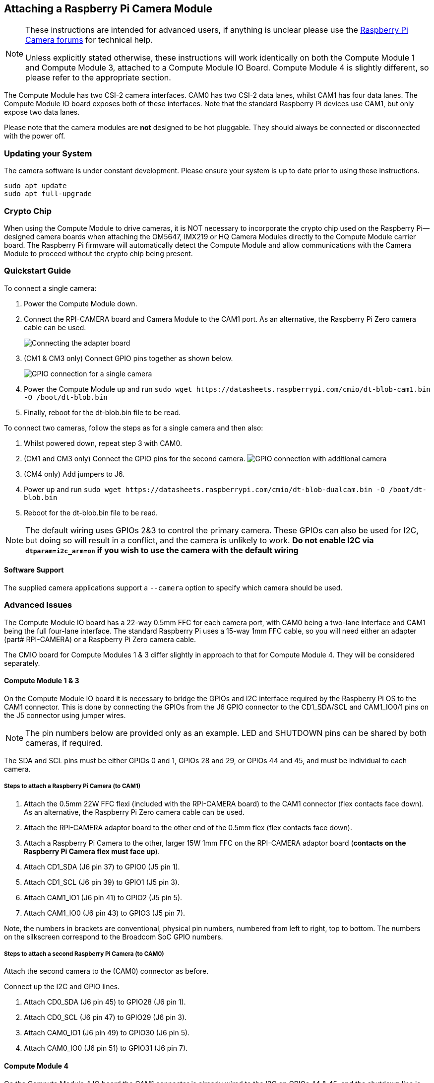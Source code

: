 == Attaching a Raspberry Pi Camera Module

[NOTE]
====
These instructions are intended for advanced users, if anything is unclear please use the https://forums.raspberrypi.com/viewforum.php?f=43[Raspberry Pi Camera forums] for technical help.

Unless explicitly stated otherwise, these instructions will work identically on both the Compute Module 1 and Compute Module 3, attached to a Compute Module IO Board. Compute Module 4 is slightly different, so please refer to the appropriate section.
====

The Compute Module has two CSI-2 camera interfaces. CAM0 has two CSI-2 data lanes, whilst CAM1 has four data lanes. The Compute Module IO board exposes both of these interfaces. Note that the standard Raspberry Pi devices use CAM1, but only expose two data lanes.

Please note that the camera modules are *not* designed to be hot pluggable. They should always be connected or disconnected with the power off.

=== Updating your System

The camera software is under constant development. Please ensure your system is up to date prior to using these instructions.

----
sudo apt update
sudo apt full-upgrade
----

=== Crypto Chip

When using the Compute Module to drive cameras, it is NOT necessary to incorporate the crypto chip used on the Raspberry Pi--designed camera boards when attaching the OM5647, IMX219 or HQ Camera Modules directly to the Compute Module carrier board. The Raspberry Pi firmware will automatically detect the Compute Module and allow communications with the Camera Module to proceed without the crypto chip being present.

=== Quickstart Guide

To connect a single camera:

. Power the Compute Module down.
. Connect the RPI-CAMERA board and Camera Module to the CAM1 port. As an alternative, the Raspberry Pi Zero camera cable can be used.
+
image::images/CMIO-Cam-Adapter.jpg[Connecting the adapter board]

. (CM1 & CM3 only) Connect GPIO pins together as shown below.
+
image::images/CMIO-Cam-GPIO.jpg[GPIO connection for a single camera]

. Power the Compute Module up and run `+sudo wget https://datasheets.raspberrypi.com/cmio/dt-blob-cam1.bin -O /boot/dt-blob.bin+`
. Finally, reboot for the dt-blob.bin file to be read.

To connect two cameras, follow the steps as for a single camera and then also:

. Whilst powered down, repeat step 3 with CAM0.
. (CM1 and CM3 only) Connect the GPIO pins for the second camera.
 image:images/CMIO-Cam-GPIO2.jpg[GPIO connection with additional camera]
. (CM4 only) Add jumpers to J6.
. Power up and run `+sudo wget https://datasheets.raspberrypi.com/cmio/dt-blob-dualcam.bin -O /boot/dt-blob.bin+`
. Reboot for the dt-blob.bin file to be read.

NOTE: The default wiring uses GPIOs 2&3 to control the primary camera. These GPIOs can also be used for I2C, but doing so will result in a conflict, and the camera is unlikely to work.
*Do not enable I2C via `dtparam=i2c_arm=on` if you wish to use the camera with the default wiring*

==== Software Support

The supplied camera applications support a `--camera` option to specify which camera should be used.

=== Advanced Issues

The Compute Module IO board has a 22-way 0.5mm FFC for each camera port, with CAM0 being a two-lane interface and CAM1 being the full four-lane interface. The standard Raspberry Pi uses a 15-way 1mm FFC cable, so you will need either an adapter (part# RPI-CAMERA) or a Raspberry Pi Zero camera cable.

The CMIO board for Compute Modules 1 & 3 differ slightly in approach to that for Compute Module 4. They will be considered separately.

==== Compute Module 1 & 3

On the Compute Module IO board it is necessary to bridge the GPIOs and I2C interface required by the Raspberry Pi OS to the CAM1 connector. This is done by connecting the GPIOs from the J6 GPIO connector to the CD1_SDA/SCL and CAM1_IO0/1 pins on the J5 connector using jumper wires.

NOTE: The pin numbers below are provided only as an example. LED and SHUTDOWN pins can be shared by both cameras, if required.

The SDA and SCL pins must be either GPIOs 0 and 1, GPIOs 28 and 29, or GPIOs 44 and 45, and must be individual to each camera.

===== Steps to attach a Raspberry Pi Camera (to CAM1)

. Attach the 0.5mm 22W FFC flexi (included with the RPI-CAMERA board) to the CAM1 connector (flex contacts face down). As an alternative, the Raspberry Pi Zero camera cable can be used.
. Attach the RPI-CAMERA adaptor board to the other end of the 0.5mm flex (flex contacts face down).
. Attach a Raspberry Pi Camera to the other, larger 15W 1mm FFC on the RPI-CAMERA adaptor board (*contacts on the Raspberry Pi Camera flex must face up*).
. Attach CD1_SDA (J6 pin 37) to GPIO0 (J5 pin 1).
. Attach CD1_SCL (J6 pin 39) to GPIO1 (J5 pin 3).
. Attach CAM1_IO1 (J6 pin 41) to GPIO2 (J5 pin 5).
. Attach CAM1_IO0 (J6 pin 43) to GPIO3 (J5 pin 7).

Note, the numbers in brackets are conventional, physical pin numbers, numbered from left to right, top to bottom. The numbers on the silkscreen correspond to the Broadcom SoC GPIO numbers.

===== Steps to attach a second Raspberry Pi Camera (to CAM0)

Attach the second camera to the (CAM0) connector as before.

Connect up the I2C and GPIO lines.

. Attach CD0_SDA (J6 pin 45) to GPIO28 (J6 pin 1).
. Attach CD0_SCL (J6 pin 47) to GPIO29 (J6 pin 3).
. Attach CAM0_IO1 (J6 pin 49) to GPIO30 (J6 pin 5).
. Attach CAM0_IO0 (J6 pin 51) to GPIO31 (J6 pin 7).

==== Compute Module 4

On the Compute Module 4 IO board the CAM1 connector is already wired to the I2C on GPIOs 44 & 45, and the shutdown line is connected to GPIO 5 on the GPIO expander. There is no LED signal wired through. No hardware changes are required to use CAM1 other than connecting the 22pin FFC to the CAM1 connector (flex contacts face down).

To connect a second Raspberry Pi camera (to CAM0), two jumpers must be added to J6 in a vertical orientation. The CAM0 connector shares the shutdown line with CAM1.

==== Configuring default pin states (all CM variants)

The GPIOs that we are using for the camera default to input mode on the Compute Module. To xref:configuration.adoc#changing-the-default-pin-configuration[override these default settings] and also tell the system that these are the pins to be used by the camera, we need to create a `dt-blob.bin` that is loaded by the firmware when the system boots up. This file is built from a source dts file that contains the required settings, and placed on the boot partition.

<<sample-device-tree-source-files,Sample device tree source files>> are provided at the bottom of this document. These use the default wiring as described in this page.

The `pin_config` section in the `pins_cm { }` (Compute Module 1), `pins_cm3 { }` (Compute Module 3), or `pins_cm4 { }` (Compute Module 4) section of the source dts needs the camera's LED and power enable pins set to outputs:

----
pin@p2  { function = "output"; termination = "no_pulling"; };
pin@p3  { function = "output"; termination = "no_pulling"; };
----

To tell the firmware which pins to use and how many cameras to look for, add the following to the `pin_defines` section:

----
pin_define@CAMERA_0_LED { type = "internal"; number = <2>; };
pin_define@CAMERA_0_SHUTDOWN { type = "internal"; number = <3>; };
pin_define@CAMERA_0_UNICAM_PORT { type = "internal"; number = <1>; };
pin_define@CAMERA_0_I2C_PORT { type = "internal"; number = <0>; };
pin_define@CAMERA_0_SDA_PIN { type = "internal"; number = <0>; };
pin_define@CAMERA_0_SCL_PIN { type = "internal"; number = <1>; };
----

Indentation and line breaks are not critical, so the example files expand these blocks out for readability.

The Compute Module's *pin_config* section needs the second camera's LED and power enable pins configured:

----
pin@p30 { function = "output"; termination = "no_pulling"; };
pin@p31 { function = "output"; termination = "no_pulling"; };
----

In the Compute Module's *pin_defines* section of the dts file, change the *NUM_CAMERAS* parameter to 2 and add the following:

----
pin_define@CAMERA_1_LED { type = "internal"; number = <30>; };
pin_define@CAMERA_1_SHUTDOWN { type = "internal"; number = <31>; };
pin_define@CAMERA_1_UNICAM_PORT { type = "internal"; number = <0>; };
pin_define@CAMERA_1_I2C_PORT { type = "internal"; number = <0>; };
pin_define@CAMERA_1_SDA_PIN { type = "internal"; number = <28>; };
pin_define@CAMERA_1_SCL_PIN { type = "internal"; number = <29>; };
----

[[sample-device-tree-source-files]]
==== Sample device tree source files

https://datasheets.raspberrypi.com/cmio/dt-blob-cam1.dts[Enable CAM1 only]

https://datasheets.raspberrypi.com/cmio/dt-blob-dualcam.dts[Enable CAM1 and CAM0]

==== Compiling a DTS file to a device tree blob

Once all the required changes have been made to the `dts` file, it needs to be compiled and placed on the boot partition of the device.

Instructions for doing this can be found on the xref:configuration.adoc#changing-the-default-pin-configuration[Pin Configuration] page.
